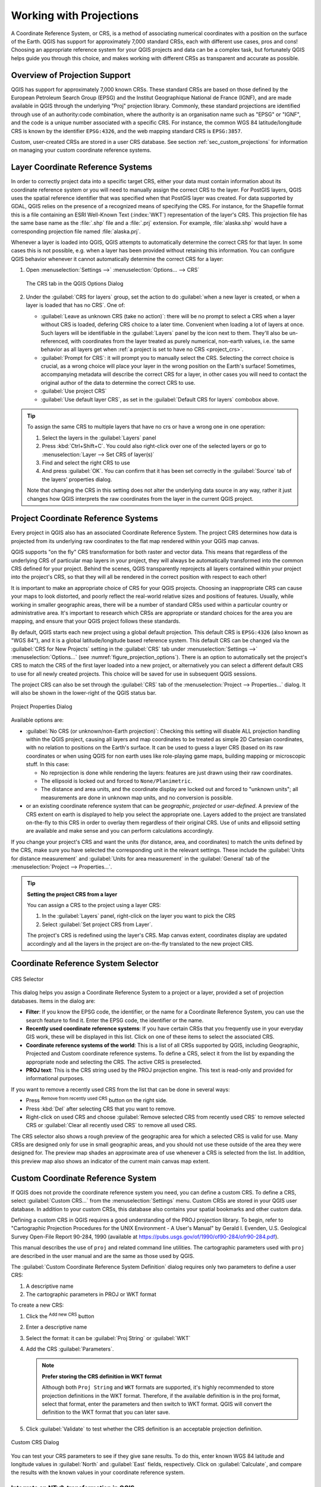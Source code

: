 .. _`label_projections`:

************************
Working with Projections
************************

.. only:: html

   .. contents::
      :local:

.. index:: Projections, CRS (Coordinate Reference System)

A Coordinate Reference System, or CRS, is a method of associating
numerical coordinates with a position on the surface of the Earth.
QGIS has support for approximately 7,000 standard CRSs, each with
different use cases, pros and cons! Choosing an appropriate reference
system for your QGIS projects and data can be a complex task, but
fortunately QGIS helps guide you through this choice, and makes
working with different CRSs as transparent and accurate as possible.

.. index:: EPSG (European Petroleum Search Group), IGNF (Institut Geographique National de France)

Overview of Projection Support
==============================

QGIS has support for approximately 7,000 known CRSs. These standard CRSs
are based on those defined by the European Petroleum Search Group (EPSG)
and the Institut Geographique National de France (IGNF), and are made
available in QGIS through the underlying "Proj" projection library. Commonly,
these standard projections are identified through use of an authority:code
combination, where the authority is an organisation name such as "EPSG" or
"IGNF", and the code is a unique number associated with a specific CRS. For
instance, the common WGS 84 latitude/longitude CRS is known by the identifier
``EPSG:4326``, and the web mapping standard CRS is ``EPSG:3857``.

Custom, user-created CRSs are stored in a user CRS database. See
section :ref:`sec_custom_projections` for information on managing your custom
coordinate reference systems.

.. _layer_crs:

Layer Coordinate Reference Systems
==================================

In order to correctly project data into a specific target CRS, either your data
must contain information about its coordinate reference system or you will need
to manually assign the correct CRS to the layer. For PostGIS layers, QGIS uses
the spatial reference identifier that was specified when that PostGIS layer was
created. For data supported by GDAL, QGIS relies on the presence of a
recognized means of specifying the CRS. For instance, for the Shapefile format
this is a file containing an ESRI Well-Known Text (:index:`WKT`)
representation of the layer's CRS. This projection file has the same base name
as the :file:`.shp` file and a :file:`.prj` extension. For example,
:file:`alaska.shp` would have a corresponding projection file named
:file:`alaska.prj`.

Whenever a layer is loaded into QGIS, QGIS attempts to automatically determine
the correct CRS for that layer. In some cases this is not possible, e.g. when
a layer has been provided without retaining this information. You can configure
QGIS behavior whenever it cannot automatically determine the correct CRS for a
layer:

#. Open :menuselection:`Settings -->` |options| :menuselection:`Options... --> CRS`

   .. _figure_projection_options:

   .. figure:: ../introduction/img/options_crs.png
      :align: center

      The CRS tab in the QGIS Options Dialog

#. Under the :guilabel:`CRS for layers` group, set the action to do
   :guilabel:`when a new layer is created, or when a layer is loaded that has
   no CRS`. One of:

   * |radioButtonOn| :guilabel:`Leave as unknown CRS (take no action)`:
     there will be no prompt to select a CRS when a layer without CRS is loaded,
     defering CRS choice to a later time. Convenient when loading a lot of
     layers at once. Such layers will be identifiable in the :guilabel:`Layers`
     panel by the |indicatorNoCRS| icon next to them.
     They'll also be un-referenced, with coordinates from the layer treated as
     purely numerical, non-earth values, i.e. the same behavior as all layers
     get when :ref:`a project is set to have no CRS <project_crs>`.
   * |radioButtonOff| :guilabel:`Prompt for CRS`: it will prompt you to
     manually select the CRS. Selecting the correct choice is crucial,
     as a wrong choice will place your layer in the wrong position on the
     Earth's surface! Sometimes, accompanying metadata will describe the
     correct CRS for a layer, in other cases you will need to contact the
     original author of the data to determine the correct CRS to use.
   * |radioButtonOff| :guilabel:`Use project CRS`
   * |radioButtonOff| :guilabel:`Use default layer CRS`, as set in the
     :guilabel:`Default CRS for layers` combobox above.

.. tip::

   To assign the same CRS to multiple layers that have no crs
   or have a wrong one in one operation:

   #. Select the layers in the :guilabel:`Layers` panel
   #. Press :kbd:`Ctrl+Shift+C`. You could also right-click over one of the
      selected layers or go to :menuselection:`Layer --> Set CRS of layer(s)`
   #. Find and select the right CRS to use
   #. And press :guilabel:`OK`. You can confirm that it has been set correctly in the
      :guilabel:`Source` tab of the layers' properties dialog.

   Note that changing the CRS in this setting does not alter the underlying
   data source in any way, rather it just changes how QGIS interprets the raw
   coordinates from the layer in the current QGIS project.


.. index:: CRS, Proj, On-the-fly transformation
   single: CRS; Default CRS
.. _project_crs:

Project Coordinate Reference Systems
====================================

Every project in QGIS also has an associated Coordinate Reference System.
The project CRS determines how data is projected from its underlying raw
coordinates to the flat map rendered within your QGIS map canvas.

QGIS supports "on the fly" CRS transformation for both raster and vector data.
This means that regardless of the underlying CRS of particular map layers in
your project, they will always be automatically transformed into the common
CRS defined for your project. Behind the scenes, QGIS
transparently reprojects all layers contained within your project into the
project's CRS, so that they will all be rendered in the correct position with
respect to each other!

It is important to make an appropriate choice of CRS for your QGIS projects.
Choosing an inappropriate CRS can cause your maps to look distorted,
and poorly reflect the real-world relative sizes and positions of features.
Usually, while working in smaller geographic areas, there will be a number of
standard CRSs used within a particular country or administrative area.
It's important to research which CRSs are appropriate or standard choices
for the area you are mapping, and ensure that your QGIS project follows
these standards.

By default, QGIS starts each new project using a global default projection.
This default CRS is ``EPSG:4326`` (also known as "WGS 84"), and it is a global
latitude/longitude based reference system.
This default CRS can be changed via the :guilabel:`CRS for New Projects`
setting in the :guilabel:`CRS` tab under :menuselection:`Settings -->` |options|
:menuselection:`Options...` (see :numref:`figure_projection_options`).
There is an option to automatically set the project's CRS
to match the CRS of the first layer loaded into a new project, or alternatively
you can select a different default CRS to use for all newly created projects.
This choice will be saved for use in subsequent QGIS sessions.

The project CRS can also be set through the :guilabel:`CRS` tab of the
:menuselection:`Project --> Properties...` dialog.
It will also be shown in the lower-right of the QGIS status bar.

.. _figure_projection_project:

.. figure:: img/projectionDialog.png
   :align: center

   Project Properties Dialog

Available options are:

* |unchecked| :guilabel:`No CRS (or unknown/non-Earth projection)`:
  Checking this setting will disable ALL projection handling within the QGIS
  project, causing all layers and map coordinates to be treated as simple 2D
  Cartesian coordinates, with no relation to positions on the Earth's surface.
  It can be used to guess a layer CRS (based on its raw coordinates or when
  using QGIS for non earth uses like role-playing game maps, building mapping
  or microscopic stuff. In this case:

  * No reprojection is done while rendering the layers: features are just drawn
    using their raw coordinates.
  * The ellipsoid is locked out and forced to ``None/Planimetric``.
  * The distance and area units, and the coordinate display are locked out and
    forced to "unknown units"; all measurements are done in unknown map units,
    and no conversion is possible.

* or an existing coordinate reference system that can be *geographic*, *projected*
  or *user-defined*. A preview of the CRS extent on earth is displayed to
  help you select the appropriate one.
  Layers added to the project are translated on-the-fly to this CRS in order
  to overlay them regardless of their original CRS. Use of units and ellipsoid setting
  are available and make sense and you can perform calculations accordingly.

If you change your project's CRS and want the units (for distance, area, and coordinates)
to match the units defined by the CRS, make sure you have selected the corresponding unit in the relevant settings.
These include the :guilabel:`Units for distance measurement` and :guilabel:`Units for area measurement`
in the :guilabel:`General` tab of the :menuselection:`Project --> Properties…`.


.. tip:: **Setting the project CRS from a layer**

   You can assign a CRS to the project using a layer CRS:

   #. In the :guilabel:`Layers` panel, right-click on the layer you want
      to pick the CRS
   #. Select :guilabel:`Set project CRS from Layer`.

   The project's CRS is redefined using the layer's CRS. Map canvas extent,
   coordinates display are updated accordingly and all the layers in
   the project are on-the-fly translated to the new project CRS.
   

.. index:: CRS Selection
.. _crs_selector:

Coordinate Reference System Selector
=====================================

.. _figure_crs_selector:

.. figure:: img/crs_selector.png
   :align: center

   CRS Selector 

This dialog helps you assign a Coordinate Reference System to a project or a
layer, provided a set of projection databases. Items in the dialog are:

* **Filter**: If you know the EPSG code, the identifier, or the name for a
  Coordinate Reference System, you can use the search feature to find it.
  Enter the EPSG code, the identifier or the name.
* **Recently used coordinate reference systems**: If you have certain CRSs
  that you frequently use in your everyday GIS work, these will be displayed
  in this list. Click on one of these items to select the associated CRS.
* **Coordinate reference systems of the world**: This is a list of all CRSs
  supported by QGIS, including Geographic, Projected and Custom coordinate
  reference systems. To define a CRS, select it from the list by expanding
  the appropriate node and selecting the CRS. The active CRS is preselected.
* **PROJ text**: This is the CRS string used by the PROJ projection
  engine. This text is read-only and provided for informational purposes.


If you want to remove a recently used CRS from the list that can be done in 
several ways:

* Press |clearItem| :sup:`Remove from recently used CRS` button on the right 
  side.
* Press :kbd:`Del` after selecting CRS that you want to remove.
* Right-click on used CRS and choose
  |clearItem| :guilabel:`Remove selected CRS from recently used CRS` to remove 
  selected CRS
  or |clearConsole| :guilabel:`Clear all recently used CRS` to remove all used 
  CRS.

The CRS selector also shows a rough preview of the geographic
area for which a selected CRS is valid for use. Many CRSs are designed only
for use in small geographic areas, and you should not use these outside
of the area they were designed for. The preview map shades an approximate
area of use whenever a CRS is selected from the list. In addition, this
preview map also shows an indicator of the current main canvas map extent.

.. index:: CRS
   single: CRS; Custom CRS

.. _sec_custom_projections:

Custom Coordinate Reference System
==================================

If QGIS does not provide the coordinate reference system you need, you can
define a custom CRS. To define a CRS, select |customProjection|
:guilabel:`Custom CRS...` from the :menuselection:`Settings` menu. Custom CRSs
are stored in your QGIS user database. In addition to your custom CRSs, this
database also contains your spatial bookmarks and other custom data.

Defining a custom CRS in QGIS requires a good understanding of the PROJ
projection library. To begin, refer to "Cartographic Projection Procedures
for the UNIX Environment - A User's Manual" by Gerald I. Evenden, U.S.
Geological Survey Open-File Report 90-284, 1990 (available at
https://pubs.usgs.gov/of/1990/of90-284/ofr90-284.pdf).

This manual describes the use of ``proj`` and related command line
utilities. The cartographic parameters used with ``proj`` are described in
the user manual and are the same as those used by QGIS.

The :guilabel:`Custom Coordinate Reference System Definition` dialog requires
only two parameters to define a user CRS:

#. A descriptive name
#. The cartographic parameters in PROJ or WKT format

To create a new CRS:

#. Click the |symbologyAdd| :sup:`Add new CRS` button
#. Enter a descriptive name
#. Select the format: it can be :guilabel:`Proj String` or :guilabel:`WKT`
#. Add the CRS :guilabel:`Parameters`.

   .. note:: **Prefer storing the CRS definition in WKT format**

    Although both ``Proj String`` and ``WKT`` formats are supported, it's
    highly recommended to store projection definitions in the WKT format.
    Therefore, if the available definition is in the proj format, select that
    format, enter the parameters and then switch to WKT format.
    QGIS will convert the definition to the WKT format that you can later save.

#. Click :guilabel:`Validate` to test whether the CRS definition is an acceptable
   projection definition.

.. _figure_projection_custom:

.. figure:: img/customProjectionDialog.png
   :align: center

   Custom CRS Dialog


You can test your CRS parameters to see if they give sane results. To do this,
enter known WGS 84 latitude and longitude values in :guilabel:`North` and
:guilabel:`East` fields, respectively. Click on :guilabel:`Calculate`, and compare the
results with the known values in your coordinate reference system.

Integrate an NTv2-transformation in QGIS
----------------------------------------

To integrate an NTv2 transformation file in QGIS you need one more step:

#. Place the NTv2 file (.gsb) in the CRS/Proj folder that QGIS uses
   (e.g. :file:`C:\\OSGeo4W64\\share\\proj` for windows users)
#. Add **nadgrids** (``+nadgrids=nameofthefile.gsb``) to the Proj definition
   in the :guilabel:`Parameters` field of the :guilabel:`Custom Coordinate
   Reference System Definition` (:menuselection:`Settings --> Custom Projections...`).

   .. _figure_nadgrids:

   .. figure:: img/nadgrids_example.png
      :align: center

      Setting an NTv2 transformation


.. index:: Datum transformation
.. _datum_transformation:

Datum Transformations
=====================

In QGIS, 'on-the-fly' CRS transformation is enabled by default, meaning that
whenever you use layers with different coordinate systems QGIS transparently
reprojects them to the project CRS. For some CRS, there are a number of possible
transforms available to reproject to the project's CRS!

By default, QGIS will attempt to use the most accurate transformation available.
However, in some cases this may not be possible, e.g. whenever additional
support files are required to use a transformation. Whenever a more accurate
transformation is available, but is not currently usable, QGIS will show
an informative warning message advising you of the more accurate transformation
and how to enable it on your system. Usually, this requires download of
an external package of transformation support files, and extracting these
to the :file:`proj` folder under your QGIS :ref:`user profile <user_profiles>`
folder.

If desired, QGIS can also prompt you whenever multiple possible transformations
can be made between two CRSs, and allow you to make an informed selection
of which is the most appropriate transformation to use for your data.

This customization is done in the :menuselection:`Settings -->` |options|
:menuselection:`Options --> Transformations` tab menu under the
:guilabel:`Default datum transformations` group:

* using |checkbox| :guilabel:`Ask for datum transformation if several are
  available`: when more than one appropriate datum transformation exist for a
  source/destination CRS combination, a dialog will automatically be opened
  prompting users to choose which of these datum transformations to use for
  the project. If the :guilabel:`Make default` checkbox is ticked when
  selecting a transformation from this dialog, then the choice is remembered
  and automatically applied to any newly created QGIS projects.
* or defining a list of appropriate datum transformations to use as defaults
  when loading a layer to a project or reprojecting a layer.

  Use the |symbologyAdd| button to open the :guilabel:`Select Datum Transformations`
  dialog. Then:

  #. Choose the :guilabel:`Source CRS` of the layer, using the drop-down menu
     or the |setProjection| :sup:`Select CRS` widget.
  #. Provide the :guilabel:`Destination CRS` in the same way.
  #. A list of available transformations from source to destination will be
     shown in the table.
     Clicking a row shows details on the settings applied and the corresponding
     accuracy and area of use of the transformation.

     .. _figure_projection_datum:

     .. figure:: img/datumTransformation.png
        :align: center

        Selecting a preferred default datum transformation

     In some cases a transformation may not be available for use on your system.
     In this case, the transformation will still be shown (greyed) in this list
     but can not be picked until you install the required package
     of transformation support. Usually, a button is provided to download and
     install the corresponding grid, which is then stored under the :file:`proj`
     folder in the active :ref:`user profile <user_profiles>` directory.

  #. Find your preferred transformation and select it
  #. Set whether you |checkbox| :guilabel:`Allow fallback transforms if preferred
     operation fails`
  #. Click :guilabel:`OK`.

     A row is added to the table under :guilabel:`Default Datum Transformations`
     with information about the :guilabel:`Source CRS`, the :guilabel:`Destination
     CRS`, the :guilabel:`Operation` applied for the transformation and whether
     :guilabel:`Allow fallback Transforms` is enabled.

  From now, QGIS automatically uses the selected datum transformations for
  further transformation between these two CRSs until you remove
  it (|symbologyRemove|) from the list or change the entry (|toggleEditing|) in
  the list.

Datum transformations set in the :menuselection:`Settings -->` |options|
:menuselection:`Options --> Transformations` tab will be inherited by all
new QGIS projects created on the system. Additionally, a particular project
may have its own specific set of transformations specified via the
:guilabel:`CRS` tab of the :guilabel:`Project properties` dialog
(:menuselection:`Project --> Properties...`). These settings apply
to the current project only.


.. Substitutions definitions - AVOID EDITING PAST THIS LINE
   This will be automatically updated by the find_set_subst.py script.
   If you need to create a new substitution manually,
   please add it also to the substitutions.txt file in the
   source folder.

.. |checkbox| image:: /static/common/checkbox.png
   :width: 1.3em
.. |clearConsole| image:: /static/common/iconClearConsole.png
   :width: 1.5em
.. |clearItem| image:: /static/common/mIconClearItem.png
   :width: 1.5em
.. |customProjection| image:: /static/common/mActionCustomProjection.png
   :width: 1.5em
.. |indicatorNoCRS| image:: /static/common/mIndicatorNoCRS.png
   :width: 1.5em
.. |options| image:: /static/common/mActionOptions.png
   :width: 1em
.. |radioButtonOff| image:: /static/common/radiobuttonoff.png
   :width: 1.5em
.. |radioButtonOn| image:: /static/common/radiobuttonon.png
   :width: 1.5em
.. |setProjection| image:: /static/common/mActionSetProjection.png
   :width: 1.5em
.. |symbologyAdd| image:: /static/common/symbologyAdd.png
   :width: 1.5em
.. |symbologyRemove| image:: /static/common/symbologyRemove.png
   :width: 1.5em
.. |toggleEditing| image:: /static/common/mActionToggleEditing.png
   :width: 1.5em
.. |unchecked| image:: /static/common/unchecked.png
   :width: 1.3em
